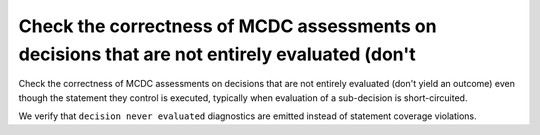 Check the correctness of MCDC assessments on decisions that are not entirely evaluated (don't
=============================================================================================

Check the correctness of MCDC assessments on decisions that are not entirely evaluated (don't
yield an outcome) even though the statement they control is executed,
typically when evaluation of a sub-decision is short-circuited.

We verify that ``decision never evaluated`` diagnostics are emitted 
instead of statement coverage violations.


.. qmlink:: TCIndexImporter

   *


